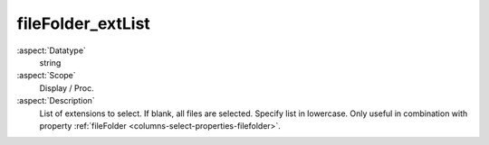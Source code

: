 fileFolder\_extList
~~~~~~~~~~~~~~~~~~~

:aspect:`Datatype`
    string

:aspect:`Scope`
    Display / Proc.

:aspect:`Description`
    List of extensions to select. If blank, all files are selected. Specify list in lowercase.
    Only useful in combination with property :ref:`fileFolder <columns-select-properties-filefolder>`.
